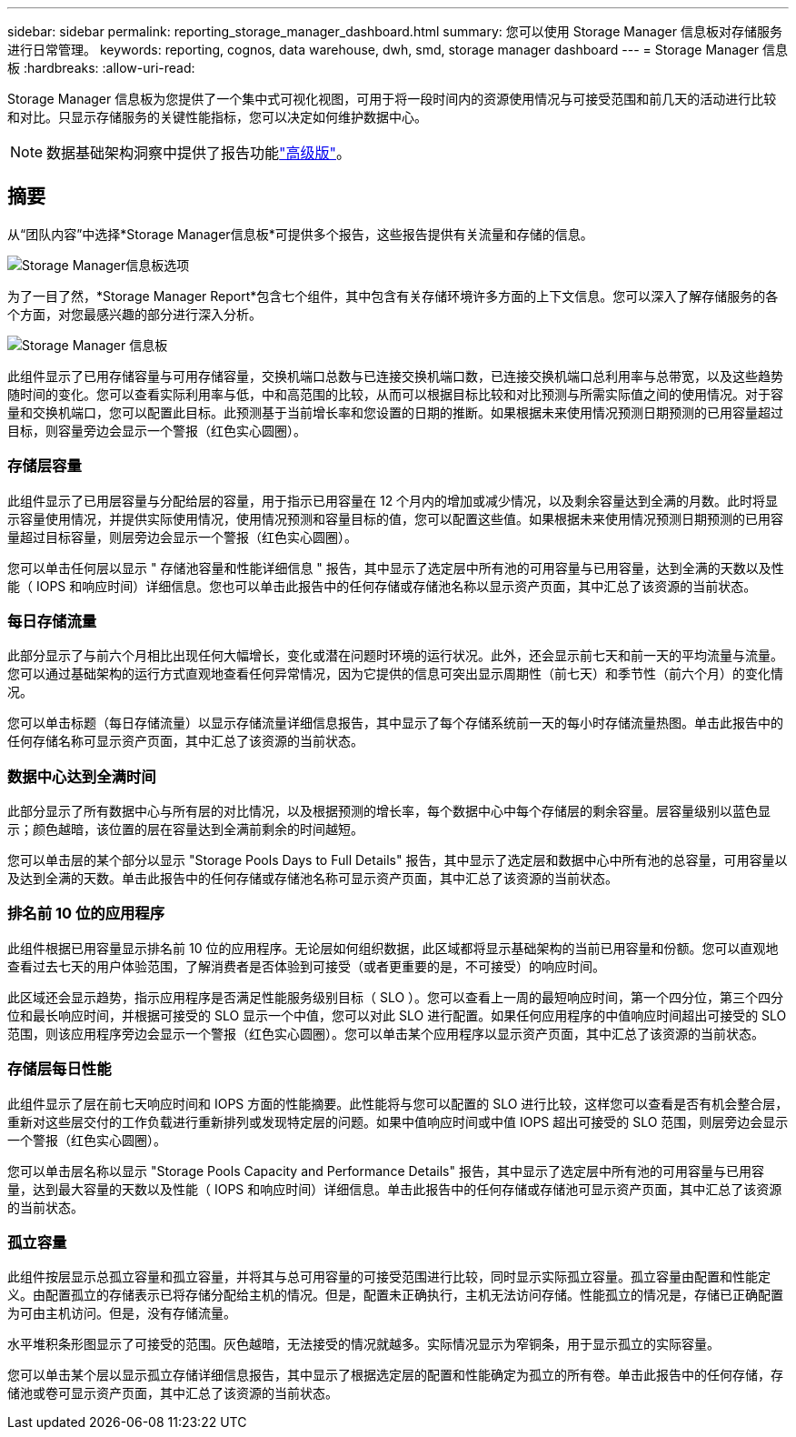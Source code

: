 ---
sidebar: sidebar 
permalink: reporting_storage_manager_dashboard.html 
summary: 您可以使用 Storage Manager 信息板对存储服务进行日常管理。 
keywords: reporting, cognos, data warehouse, dwh, smd, storage manager dashboard 
---
= Storage Manager 信息板
:hardbreaks:
:allow-uri-read: 


[role="lead"]
Storage Manager 信息板为您提供了一个集中式可视化视图，可用于将一段时间内的资源使用情况与可接受范围和前几天的活动进行比较和对比。只显示存储服务的关键性能指标，您可以决定如何维护数据中心。


NOTE: 数据基础架构洞察中提供了报告功能link:concept_subscribing_to_cloud_insights.html["高级版"]。



== 摘要

从“团队内容”中选择*Storage Manager信息板*可提供多个报告，这些报告提供有关流量和存储的信息。

image:Reporting_Storage_Manager_Dashboard_Choices.png["Storage Manager信息板选项"]

为了一目了然，*Storage Manager Report*包含七个组件，其中包含有关存储环境许多方面的上下文信息。您可以深入了解存储服务的各个方面，对您最感兴趣的部分进行深入分析。

image:Reporting-SMD.png["Storage Manager 信息板"]

此组件显示了已用存储容量与可用存储容量，交换机端口总数与已连接交换机端口数，已连接交换机端口总利用率与总带宽，以及这些趋势随时间的变化。您可以查看实际利用率与低，中和高范围的比较，从而可以根据目标比较和对比预测与所需实际值之间的使用情况。对于容量和交换机端口，您可以配置此目标。此预测基于当前增长率和您设置的日期的推断。如果根据未来使用情况预测日期预测的已用容量超过目标，则容量旁边会显示一个警报（红色实心圆圈）。



=== 存储层容量

此组件显示了已用层容量与分配给层的容量，用于指示已用容量在 12 个月内的增加或减少情况，以及剩余容量达到全满的月数。此时将显示容量使用情况，并提供实际使用情况，使用情况预测和容量目标的值，您可以配置这些值。如果根据未来使用情况预测日期预测的已用容量超过目标容量，则层旁边会显示一个警报（红色实心圆圈）。

您可以单击任何层以显示 " 存储池容量和性能详细信息 " 报告，其中显示了选定层中所有池的可用容量与已用容量，达到全满的天数以及性能（ IOPS 和响应时间）详细信息。您也可以单击此报告中的任何存储或存储池名称以显示资产页面，其中汇总了该资源的当前状态。



=== 每日存储流量

此部分显示了与前六个月相比出现任何大幅增长，变化或潜在问题时环境的运行状况。此外，还会显示前七天和前一天的平均流量与流量。您可以通过基础架构的运行方式直观地查看任何异常情况，因为它提供的信息可突出显示周期性（前七天）和季节性（前六个月）的变化情况。

您可以单击标题（每日存储流量）以显示存储流量详细信息报告，其中显示了每个存储系统前一天的每小时存储流量热图。单击此报告中的任何存储名称可显示资产页面，其中汇总了该资源的当前状态。



=== 数据中心达到全满时间

此部分显示了所有数据中心与所有层的对比情况，以及根据预测的增长率，每个数据中心中每个存储层的剩余容量。层容量级别以蓝色显示；颜色越暗，该位置的层在容量达到全满前剩余的时间越短。

您可以单击层的某个部分以显示 "Storage Pools Days to Full Details" 报告，其中显示了选定层和数据中心中所有池的总容量，可用容量以及达到全满的天数。单击此报告中的任何存储或存储池名称可显示资产页面，其中汇总了该资源的当前状态。



=== 排名前 10 位的应用程序

此组件根据已用容量显示排名前 10 位的应用程序。无论层如何组织数据，此区域都将显示基础架构的当前已用容量和份额。您可以直观地查看过去七天的用户体验范围，了解消费者是否体验到可接受（或者更重要的是，不可接受）的响应时间。

此区域还会显示趋势，指示应用程序是否满足性能服务级别目标（ SLO ）。您可以查看上一周的最短响应时间，第一个四分位，第三个四分位和最长响应时间，并根据可接受的 SLO 显示一个中值，您可以对此 SLO 进行配置。如果任何应用程序的中值响应时间超出可接受的 SLO 范围，则该应用程序旁边会显示一个警报（红色实心圆圈）。您可以单击某个应用程序以显示资产页面，其中汇总了该资源的当前状态。



=== 存储层每日性能

此组件显示了层在前七天响应时间和 IOPS 方面的性能摘要。此性能将与您可以配置的 SLO 进行比较，这样您可以查看是否有机会整合层，重新对这些层交付的工作负载进行重新排列或发现特定层的问题。如果中值响应时间或中值 IOPS 超出可接受的 SLO 范围，则层旁边会显示一个警报（红色实心圆圈）。

您可以单击层名称以显示 "Storage Pools Capacity and Performance Details" 报告，其中显示了选定层中所有池的可用容量与已用容量，达到最大容量的天数以及性能（ IOPS 和响应时间）详细信息。单击此报告中的任何存储或存储池可显示资产页面，其中汇总了该资源的当前状态。



=== 孤立容量

此组件按层显示总孤立容量和孤立容量，并将其与总可用容量的可接受范围进行比较，同时显示实际孤立容量。孤立容量由配置和性能定义。由配置孤立的存储表示已将存储分配给主机的情况。但是，配置未正确执行，主机无法访问存储。性能孤立的情况是，存储已正确配置为可由主机访问。但是，没有存储流量。

水平堆积条形图显示了可接受的范围。灰色越暗，无法接受的情况就越多。实际情况显示为窄铜条，用于显示孤立的实际容量。

您可以单击某个层以显示孤立存储详细信息报告，其中显示了根据选定层的配置和性能确定为孤立的所有卷。单击此报告中的任何存储，存储池或卷可显示资产页面，其中汇总了该资源的当前状态。
